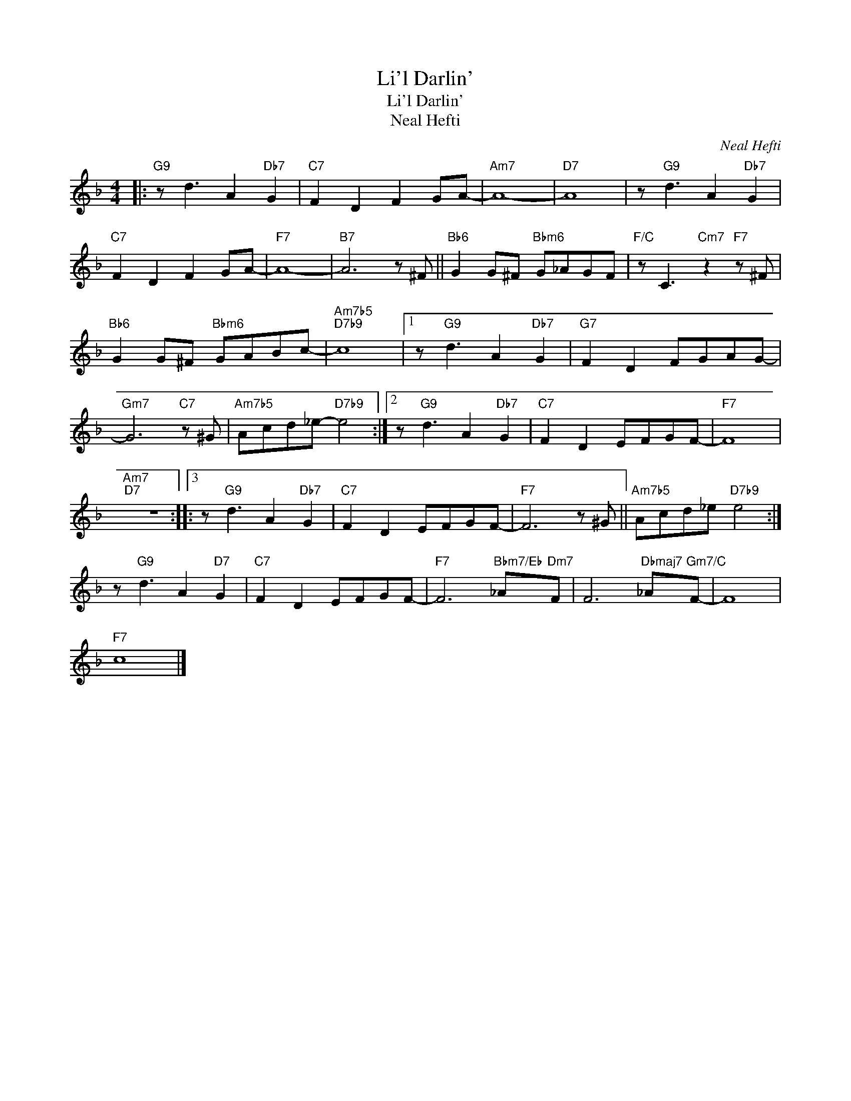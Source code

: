 X:1
T:Li'l Darlin'
T:Li'l Darlin'
T:Neal Hefti
C:Neal Hefti
Z:All Rights Reserved
L:1/8
M:4/4
K:none
V:1 treble transpose=-2 
%%MIDI program 71
V:1
[K:F]|:"G9" z d3 A2"Db7" G2 |"C7" F2 D2 F2 GA- |"Am7" A8- |"D7" A8 | z"G9" d3 A2"Db7" G2 | %5
"C7" F2 D2 F2 GA- |"F7" A8- |"B7" A6 z ^F ||"Bb6" G2 G^F"Bbm6" G_AGF |"F/C" z C3"Cm7" z2"F7" z ^F | %10
"Bb6" G2 G^F"Bbm6" GABc- |"Am7b5""D7b9" c8 |1 z"G9" d3 A2"Db7" G2 |"G7" F2 D2 FGAG- | %14
"Gm7" G6"C7" z ^G |"Am7b5" Acd_e-"D7b9" e4 :|2 z"G9" d3 A2"Db7" G2 |"C7" F2 D2 EFGF- |"F7" F8 | %19
"Am7""D7" z8 ::3 z"G9" d3 A2"Db7" G2 |"C7" F2 D2 EFGF- |"F7" F6 z ^G ||"Am7b5" Acd_e"D7b9" e4 :| %24
 z"G9" d3 A2"D7" G2 |"C7" F2 D2 EFGF- |"F7" F6"Bbm7/Eb" _A"Dm7"F | F6"Dbmaj7" _A"Gm7/C"F- | F8 | %29
"F7" c8 |] %30

